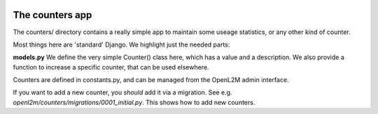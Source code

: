 .. image:: ../../_static/openl2m_logo.png

================
The counters app
================

The counters/ directory contains a really simple app to maintain some useage statistics, or any other kind of counter.

Most things here are 'standard' Django. We highlight just the needed parts:

**models.py**
We define the very simple Counter() class here, which has a value and a description.
We also provide a function to increase a specific counter, that can be used elsewhere.

Counters are defined in constants.py, and can be managed from the OpenL2M admin interface.

If you want to add a new counter, you *should* add it via a migration.
See e.g. *openl2m/counters/migrations/0001_initial.py*. This shows how to add
new counters.
